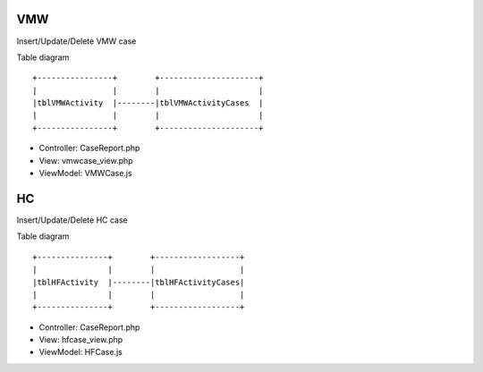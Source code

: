VMW
~~~~
Insert/Update/Delete VMW case

Table diagram

::

  +----------------+        +---------------------+
  |                |        |                     | 
  |tblVMWActivity  |--------|tblVMWActivityCases  |
  |                |        |                     |
  +----------------+        +---------------------+  

- Controller: CaseReport.php
- View: vmwcase_view.php
- ViewModel: VMWCase.js

HC
~~~~
Insert/Update/Delete HC case

Table diagram

::

  +---------------+        +------------------+
  |               |        |                  | 
  |tblHFActivity  |--------|tblHFActivityCases|
  |               |        |                  |
  +---------------+        +------------------+  

- Controller: CaseReport.php
- View: hfcase_view.php
- ViewModel: HFCase.js
